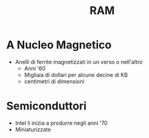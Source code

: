 #+title: RAM
* A Nucleo Magnetico
 - Anelli di ferrite magnetizzati in un verso o nell'altro
   - Anni '60
   - Migliaia di dollari per alcune decine di KB
   - centimetri di dimensioni
* Semiconduttori
    - Intel li inizia a produrre negli anni '70
    - Miniaturizzate
